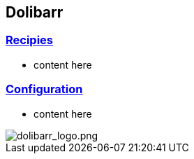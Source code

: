 == Dolibarr

=== link:/home/recipies[Recipies]

- content here

=== link:/home/configuration[Configuration]

- content here


image::/files/dolibarr_logo.png[dolibarr_logo.png]